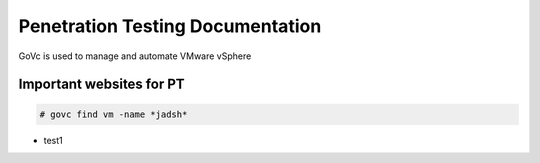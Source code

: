 Penetration Testing Documentation
====

GoVc is used to manage and automate VMware vSphere 

Important websites for PT
-----------------

.. code-block:: bash

	# govc find vm -name *jadsh*
	
*  test1
